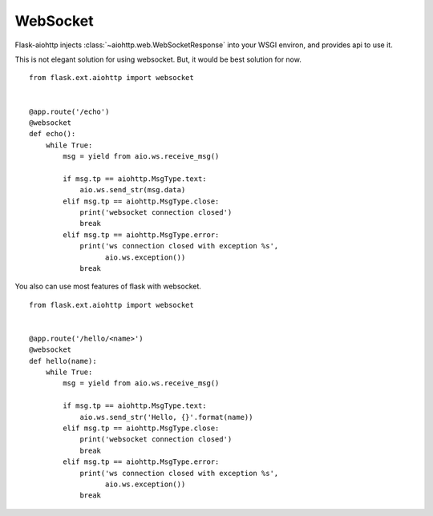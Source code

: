 WebSocket
=========

Flask-aiohttp injects :class:`~aiohttp.web.WebSocketResponse` into your WSGI
environ, and provides api to use it.

This is not elegant solution for using websocket. But, it would be best
solution for now.

::

    from flask.ext.aiohttp import websocket


    @app.route('/echo')
    @websocket
    def echo():
        while True:
            msg = yield from aio.ws.receive_msg()

            if msg.tp == aiohttp.MsgType.text:
                aio.ws.send_str(msg.data)
            elif msg.tp == aiohttp.MsgType.close:
                print('websocket connection closed')
                break
            elif msg.tp == aiohttp.MsgType.error:
                print('ws connection closed with exception %s',
                      aio.ws.exception())
                break


You also can use most features of flask with websocket. ::

    from flask.ext.aiohttp import websocket


    @app.route('/hello/<name>')
    @websocket
    def hello(name):
        while True:
            msg = yield from aio.ws.receive_msg()

            if msg.tp == aiohttp.MsgType.text:
                aio.ws.send_str('Hello, {}'.format(name))
            elif msg.tp == aiohttp.MsgType.close:
                print('websocket connection closed')
                break
            elif msg.tp == aiohttp.MsgType.error:
                print('ws connection closed with exception %s',
                      aio.ws.exception())
                break
